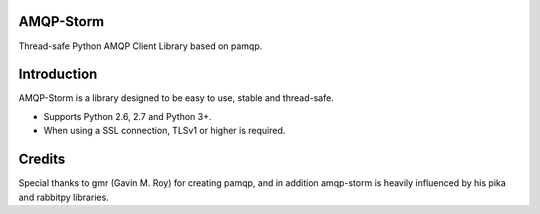 AMQP-Storm
-------------
Thread-safe Python AMQP Client Library based on pamqp.

|Version| |Downloads| |License| |CodeClimate| |Travis|

Introduction
-------------
AMQP-Storm is a library designed to be easy to use, stable and thread-safe.

- Supports Python 2.6, 2.7 and Python 3+.
- When using a SSL connection, TLSv1 or higher is required.

|Bitdeli|

Credits
-------------
Special thanks to gmr (Gavin M. Roy) for creating pamqp, and in addition amqp-storm is heavily influenced by his pika and rabbitpy libraries.

.. |Version| image:: https://badge.fury.io/py/amqp-storm.svg?
   :target: http://badge.fury.io/py/amqp-storm

.. |Downloads| image:: https://pypip.in/d/amqp-storm/badge.svg?
   :target: https://pypi.python.org/pypi/amqp-storm
   
.. |License| image:: https://pypip.in/license/amqp-storm/badge.svg?
   :target: https://github.com/eandersson/amqp-storm/blob/master/LICENSE
   
.. |CodeClimate| image:: https://codeclimate.com/github/eandersson/amqp-storm/badges/gpa.svg
   :target: https://codeclimate.com/github/eandersson/amqp-storm

.. |Bitdeli| image:: https://d2weczhvl823v0.cloudfront.net/eandersson/amqp-storm/trend.png
   :alt: Bitdeli badge
   :target: https://bitdeli.com/free
   
.. |Travis| image:: https://travis-ci.org/eandersson/amqp-storm.svg
    :target: https://travis-ci.org/eandersson/amqp-storm
